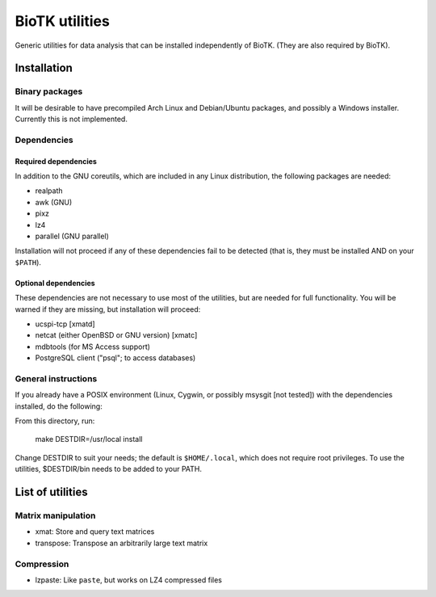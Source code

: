 ===============
BioTK utilities
===============

Generic utilities for data analysis that can be installed independently of
BioTK. (They are also required by BioTK).

Installation
============

Binary packages
---------------

It will be desirable to have precompiled Arch Linux and Debian/Ubuntu
packages, and possibly a Windows installer. Currently this is not implemented.

Dependencies
------------

Required dependencies
~~~~~~~~~~~~~~~~~~~~~

In addition to the GNU coreutils, which are included in any Linux distribution,
the following packages are needed:

- realpath
- awk (GNU)
- pixz
- lz4
- parallel (GNU parallel)

Installation will not proceed if any of these dependencies fail to be detected
(that is, they must be installed AND on your ``$PATH``).

Optional dependencies
~~~~~~~~~~~~~~~~~~~~~

These dependencies are not necessary to use most of the utilities, but are
needed for full functionality. You will be warned if they are missing, but
installation will proceed:

- ucspi-tcp [xmatd]
- netcat (either OpenBSD or GNU version) [xmatc]
- mdbtools (for MS Access support)
- PostgreSQL client ("psql"; to access databases)

General instructions
--------------------

If you already have a POSIX environment (Linux, Cygwin, or possibly msysgit
[not tested]) with the dependencies installed, do the following:

From this directory, run:

    make DESTDIR=/usr/local install

Change DESTDIR to suit your needs; the default is ``$HOME/.local``, which does
not require root privileges. To use the utilities, $DESTDIR/bin needs to be
added to your PATH.

List of utilities
=================

Matrix manipulation
-------------------

- xmat: Store and query text matrices
- transpose: Transpose an arbitrarily large text matrix

Compression
-----------

- lzpaste: Like ``paste``, but works on LZ4 compressed files
